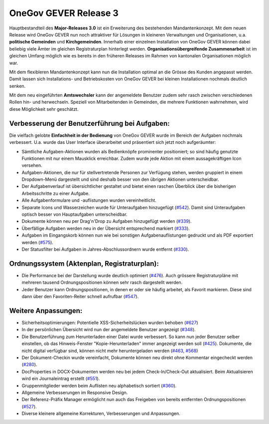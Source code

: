 OneGov GEVER Release 3
======================

Hauptbestandteil des **Major-Releases 3.0** ist ein Erweiterung des bestehenden Mandantenkonzept.
Mit dem neuen Release wird OneGov GEVER nun noch attraktiver für Lösungen in kleineren
Verwaltungen und Organisationen, u.a. **politische Gemeinden** und **Kirchgemeinden**. Innerhalb
einer einzelnen Installation von OneGov GEVER können dabei beliebig viele Ämter im
gleichen Registraturplan hinterlegt werden. **Organisationsübergreifende Zusammenarbeit**
ist im gleichen Umfang möglich wie es bereits in den früheren Releases im Rahmen von
kantonalen Organisationen möglich war.

|img-release-notes-3.0-1|

Mit dem flexibleren Mandantenkonzept kann nun die Installation optimal an die
Grösse des Kunden angepasst werden. Damit lassen sich Installations- und Betriebskosten
von OneGov GEVER bei kleinen Installationen nochmals deutlich senken.

Mit dem neu eingeführten **Amtswechsler** kann der angemeldete Benutzer zudem sehr
rasch zwischen verschiedenen Rollen hin- und herwechseln. Speziell von Mitarbeitenden
in Gemeinden, die mehrere Funktionen wahrnehmen, wird diese Möglichkeit sehr geschätzt.

Verbesserung der Benutzerführung bei Aufgaben:
----------------------------------------------

|img-release-notes-3.0-2|

Die vielfach gelobte **Einfachheit in der Bedienung** von OneGov GEVER wurde im Bereich
der Aufgaben nochmals verbessert. U.a. wurde das User Interface überarbeitet und
präsentiert sich jetzt noch aufgeräumter:

- Sämtliche Aufgaben-Aktionen wurden als Bedienknöpfe prominenter positioniert;
  so sind häufig genutzte Funktionen mit nur einem Mausklick erreichbar. Zudem wurde
  jede Aktion mit einem aussagekräftigen Icon versehen.

- Aufgaben-Aktionen, die nur für stellvertretende Personen zur Verfügung stehen,
  werden gruppiert in einem Dropdown-Menü dargestellt und sind deshalb besser
  von den übrigen Aktionen unterscheidbar.

- Der Aufgabenverlauf ist übersichtlicher gestaltet und bietet einen raschen
  Überblick über die bisherigen Arbeitsschritte zu einer Aufgabe.

- Alle Aufgabenformulare und -auflistungen wurden vereinheitlicht.

- Separate Icons und Wasserzeichen wurde für Unteraufgaben hinzugefügt (`#542 <https://github.com/4teamwork/opengever.core/issues/542>`_).
  Damit sind Unteraufgaben optisch besser von Hauptaufgaben unterscheidbar.

- Dokumente können neu per Drag'n'Drop zu Aufgaben hinzugefügt werden (`#339 <https://github.com/4teamwork/opengever.core/pull/339>`_).

- Überfällige Aufgaben werden neu in der Übersicht entsprechend markiert (`#333 <https://github.com/4teamwork/opengever.core/issues/333>`_).

- Aufgaben im Eingangskorb können nun wie bei sonstigen Aufgabenauflistungen
  gedruckt und als PDF exportiert werden (`#575 <https://github.com/4teamwork/opengever.core/pull/575>`_).

- Der Statusfilter bei Aufgaben in Jahres-Abschlussordnern wurde entfernt (`#330 <https://github.com/4teamwork/opengever.core/issues/330>`_).

Ordnungssystem (Aktenplan, Registraturplan):
--------------------------------------------

|img-release-notes-3.0-3|

- Die Performance bei der Darstellung wurde deutlich optimiert (`#476 <https://github.com/4teamwork/opengever.core/pull/476>`_). Auch grössere
  Registraturpläne mit mehreren tausend Ordnungspositionen können sehr rasch dargestellt werden.

- Jeder Benutzer kann Ordnungspositionen, in denen er oder sie häufig arbeitet,
  als Favorit markieren. Diese sind dann über den Favoriten-Reiter schnell aufrufbar (`#547 <https://github.com/4teamwork/opengever.core/pull/547>`_).

Weitere Anpassungen:
--------------------

- Sicherheitsoptimierungen: Potentielle XSS-Sicherheitslücken wurden behoben (`#627 <https://github.com/4teamwork/opengever.core/pull/627>`_)

- In der persönlichen Übersicht wird nun der angemeldete Benutzer angezeigt (`#348 <https://github.com/4teamwork/opengever.core/pull/348>`_).

- Die Benutzerführung zum Herunterladen einer Datei wurde verbessert.
  So kann nun jeder Benutzer selber einstellen, ob das Hinweis-Fenster "Kopie-Herunterladen"
  immer angezeigt werden soll (`#425 <https://github.com/4teamwork/opengever.core/pull/425>`_). Dokumente, die nicht digital verfügbar sind,
  können nicht mehr heruntergeladen werden (`#463 <https://github.com/4teamwork/opengever.core/issues/463>`_, `#568 <https://github.com/4teamwork/opengever.core/pull/568>`_)

- Der Dokument-Checkin wurde vereinfacht, Dokumente können neu direkt ohne
  Kommentar eingecheckt werden (`#280 <https://github.com/4teamwork/opengever.core/pull/280>`_).

- DocProperties in DOCX-Dokumenten werden neu bei jedem Check-In/Check-Out
  aktualisiert. Beim Aktualisieren wird ein Journaleintrag erstellt (`#551 <https://github.com/4teamwork/opengever.core/pull/551>`_).

- Gruppenmitglieder werden beim Auflisten neu alphabetisch sortiert (`#360 <https://github.com/4teamwork/opengever.core/issues/360>`_).

- Allgemeine Verbesserungen im Responsive Design.

- Der Referenz-Präfix Manager ermöglicht nun auch das Freigeben
  von bereits entfernten Ordnungspositionen (`#527 <https://github.com/4teamwork/opengever.core/pull/527>`_).

- Diverse kleinere allgemeine Korrekturen, Verbesserungen und Anpassungen.

.. |img-release-notes-3.0-1| image:: ../../_static/img/img-release-notes-3.0-1.png
.. |img-release-notes-3.0-2| image:: ../../_static/img/img-release-notes-3.0-2.png
.. |img-release-notes-3.0-3| image:: ../../_static/img/img-release-notes-3.0-3.png
